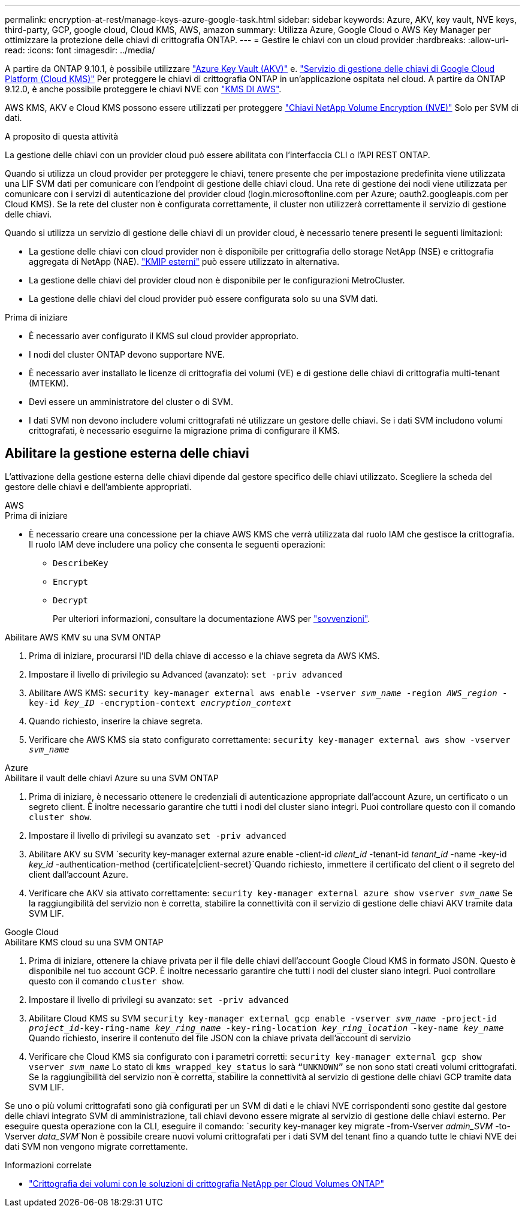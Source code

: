 ---
permalink: encryption-at-rest/manage-keys-azure-google-task.html 
sidebar: sidebar 
keywords: Azure, AKV, key vault, NVE keys, third-party, GCP, google cloud, Cloud KMS, AWS, amazon 
summary: Utilizza Azure, Google Cloud o AWS Key Manager per ottimizzare la protezione delle chiavi di crittografia ONTAP. 
---
= Gestire le chiavi con un cloud provider
:hardbreaks:
:allow-uri-read: 
:icons: font
:imagesdir: ../media/


[role="lead"]
A partire da ONTAP 9.10.1, è possibile utilizzare link:https://docs.microsoft.com/en-us/azure/key-vault/general/basic-concepts["Azure Key Vault (AKV)"^] e. link:https://cloud.google.com/kms/docs["Servizio di gestione delle chiavi di Google Cloud Platform (Cloud KMS)"^] Per proteggere le chiavi di crittografia ONTAP in un'applicazione ospitata nel cloud. A partire da ONTAP 9.12.0, è anche possibile proteggere le chiavi NVE con link:https://docs.aws.amazon.com/kms/latest/developerguide/overview.html["KMS DI AWS"^].

AWS KMS, AKV e Cloud KMS possono essere utilizzati per proteggere link:configure-netapp-volume-encryption-concept.html["Chiavi NetApp Volume Encryption (NVE)"] Solo per SVM di dati.

.A proposito di questa attività
La gestione delle chiavi con un provider cloud può essere abilitata con l'interfaccia CLI o l'API REST ONTAP.

Quando si utilizza un cloud provider per proteggere le chiavi, tenere presente che per impostazione predefinita viene utilizzata una LIF SVM dati per comunicare con l'endpoint di gestione delle chiavi cloud. Una rete di gestione dei nodi viene utilizzata per comunicare con i servizi di autenticazione del provider cloud (login.microsoftonline.com per Azure; oauth2.googleapis.com per Cloud KMS). Se la rete del cluster non è configurata correttamente, il cluster non utilizzerà correttamente il servizio di gestione delle chiavi.

Quando si utilizza un servizio di gestione delle chiavi di un provider cloud, è necessario tenere presenti le seguenti limitazioni:

* La gestione delle chiavi con cloud provider non è disponibile per crittografia dello storage NetApp (NSE) e crittografia aggregata di NetApp (NAE). link:enable-external-key-management-96-later-nve-task.html["KMIP esterni"] può essere utilizzato in alternativa.
* La gestione delle chiavi del provider cloud non è disponibile per le configurazioni MetroCluster.
* La gestione delle chiavi del cloud provider può essere configurata solo su una SVM dati.


.Prima di iniziare
* È necessario aver configurato il KMS sul cloud provider appropriato.
* I nodi del cluster ONTAP devono supportare NVE.
* È necessario aver installato le licenze di crittografia dei volumi (VE) e di gestione delle chiavi di crittografia multi-tenant (MTEKM).
* Devi essere un amministratore del cluster o di SVM.
* I dati SVM non devono includere volumi crittografati né utilizzare un gestore delle chiavi. Se i dati SVM includono volumi crittografati, è necessario eseguirne la migrazione prima di configurare il KMS.




== Abilitare la gestione esterna delle chiavi

L'attivazione della gestione esterna delle chiavi dipende dal gestore specifico delle chiavi utilizzato. Scegliere la scheda del gestore delle chiavi e dell'ambiente appropriati.

[role="tabbed-block"]
====
.AWS
--
.Prima di iniziare
* È necessario creare una concessione per la chiave AWS KMS che verrà utilizzata dal ruolo IAM che gestisce la crittografia. Il ruolo IAM deve includere una policy che consenta le seguenti operazioni:
+
** `DescribeKey`
** `Encrypt`
** `Decrypt`
+
Per ulteriori informazioni, consultare la documentazione AWS per link:https://docs.aws.amazon.com/kms/latest/developerguide/concepts.html#grant["sovvenzioni"^].




.Abilitare AWS KMV su una SVM ONTAP
. Prima di iniziare, procurarsi l'ID della chiave di accesso e la chiave segreta da AWS KMS.
. Impostare il livello di privilegio su Advanced (avanzato):
`set -priv advanced`
. Abilitare AWS KMS:
`security key-manager external aws enable -vserver _svm_name_ -region _AWS_region_ -key-id _key_ID_ -encryption-context _encryption_context_`
. Quando richiesto, inserire la chiave segreta.
. Verificare che AWS KMS sia stato configurato correttamente:
`security key-manager external aws show -vserver _svm_name_`


--
.Azure
--
.Abilitare il vault delle chiavi Azure su una SVM ONTAP
. Prima di iniziare, è necessario ottenere le credenziali di autenticazione appropriate dall'account Azure, un certificato o un segreto client. È inoltre necessario garantire che tutti i nodi del cluster siano integri. Puoi controllare questo con il comando `cluster show`.
. Impostare il livello di privilegi su avanzato
`set -priv advanced`
. Abilitare AKV su SVM
`security key-manager external azure enable -client-id _client_id_ -tenant-id _tenant_id_ -name -key-id _key_id_ -authentication-method {certificate|client-secret}`Quando richiesto, immettere il certificato del client o il segreto del client dall'account Azure.
. Verificare che AKV sia attivato correttamente:
`security key-manager external azure show vserver _svm_name_`
Se la raggiungibilità del servizio non è corretta, stabilire la connettività con il servizio di gestione delle chiavi AKV tramite data SVM LIF.


--
.Google Cloud
--
.Abilitare KMS cloud su una SVM ONTAP
. Prima di iniziare, ottenere la chiave privata per il file delle chiavi dell'account Google Cloud KMS in formato JSON. Questo è disponibile nel tuo account GCP.
È inoltre necessario garantire che tutti i nodi del cluster siano integri. Puoi controllare questo con il comando `cluster show`.
. Impostare il livello di privilegi su avanzato:
`set -priv advanced`
. Abilitare Cloud KMS su SVM
`security key-manager external gcp enable -vserver _svm_name_ -project-id _project_id_-key-ring-name _key_ring_name_ -key-ring-location _key_ring_location_ -key-name _key_name_`
Quando richiesto, inserire il contenuto del file JSON con la chiave privata dell'account di servizio
. Verificare che Cloud KMS sia configurato con i parametri corretti:
`security key-manager external gcp show vserver _svm_name_`
Lo stato di `kms_wrapped_key_status` lo sarà `“UNKNOWN”` se non sono stati creati volumi crittografati.
Se la raggiungibilità del servizio non è corretta, stabilire la connettività al servizio di gestione delle chiavi GCP tramite data SVM LIF.


--
====
Se uno o più volumi crittografati sono già configurati per un SVM di dati e le chiavi NVE corrispondenti sono gestite dal gestore delle chiavi integrato SVM di amministrazione, tali chiavi devono essere migrate al servizio di gestione delle chiavi esterno. Per eseguire questa operazione con la CLI, eseguire il comando:
`security key-manager key migrate -from-Vserver _admin_SVM_ -to-Vserver _data_SVM_`Non è possibile creare nuovi volumi crittografati per i dati SVM del tenant fino a quando tutte le chiavi NVE dei dati SVM non vengono migrate correttamente.

.Informazioni correlate
* link:https://docs.netapp.com/us-en/cloud-manager-cloud-volumes-ontap/task-encrypting-volumes.html["Crittografia dei volumi con le soluzioni di crittografia NetApp per Cloud Volumes ONTAP"^]

